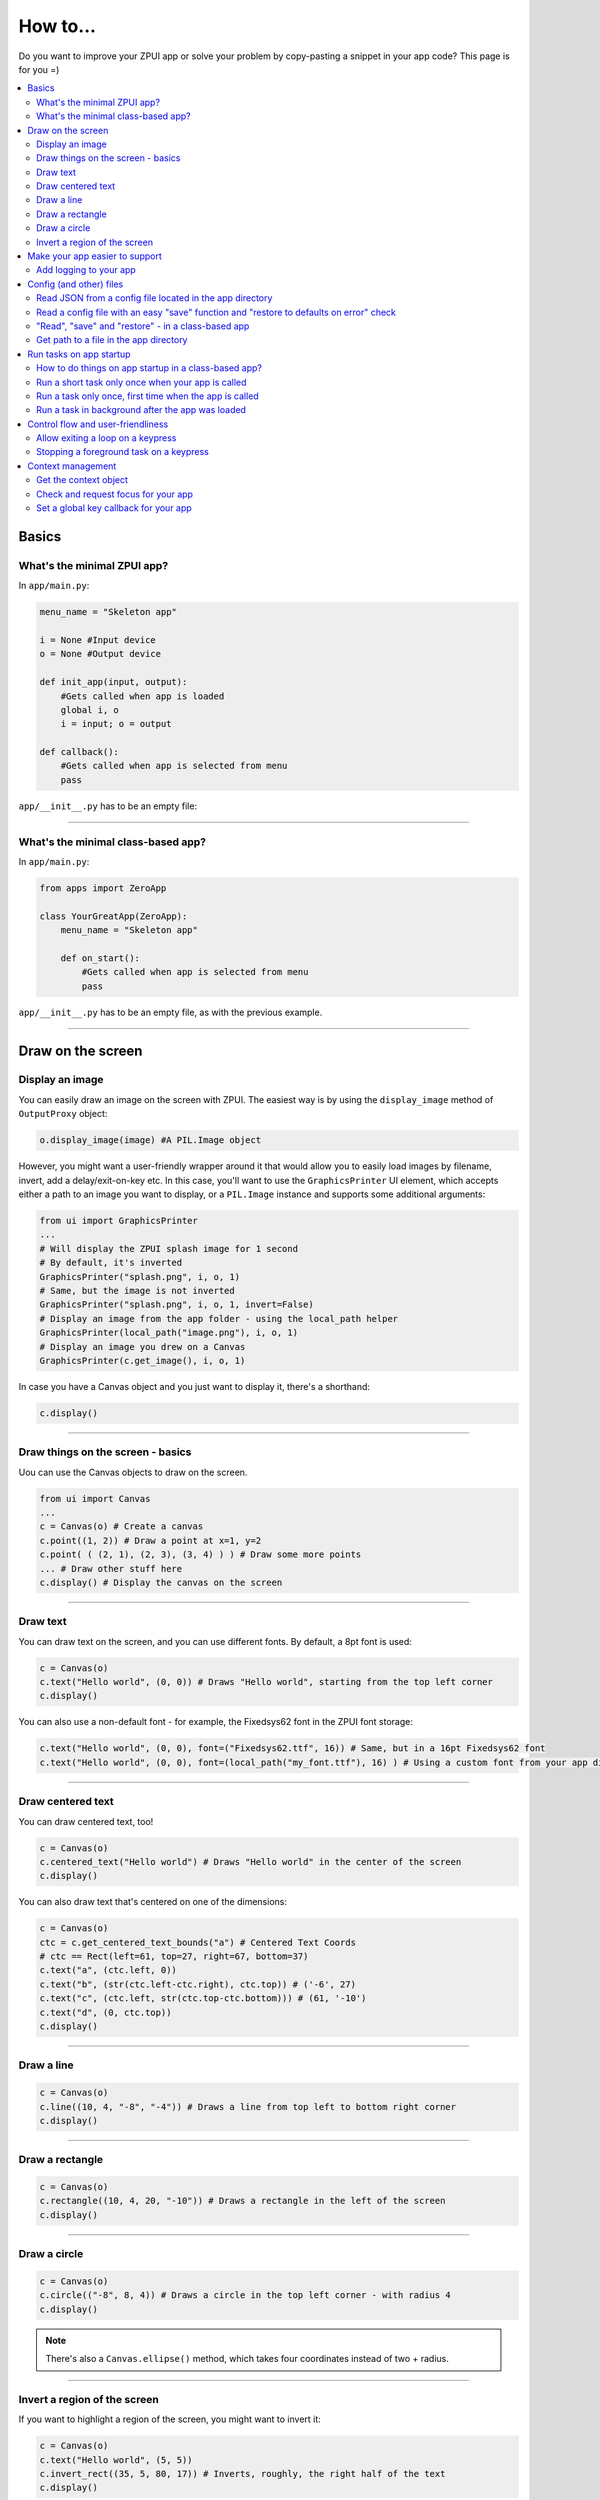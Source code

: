 .. _howto:

How to...
#########

Do you want to improve your ZPUI app or solve your problem by copy-pasting
a snippet in your app code? This page is for you =)

.. contents::
    :local:
    :depth: 2

Basics
======

What's the minimal ZPUI app?
----------------------------

In ``app/main.py``:

.. code-block:: python

    menu_name = "Skeleton app"
    
    i = None #Input device
    o = None #Output device
    
    def init_app(input, output):
        #Gets called when app is loaded
        global i, o
        i = input; o = output
    
    def callback():
        #Gets called when app is selected from menu
        pass

``app/__init__.py`` has to be an empty file:

.. code-block:: python


------------

What's the minimal class-based app?
-----------------------------------

In ``app/main.py``:

.. code-block:: python

    from apps import ZeroApp

    class YourGreatApp(ZeroApp):
        menu_name = "Skeleton app"

        def on_start():
            #Gets called when app is selected from menu
            pass

``app/__init__.py`` has to be an empty file, as with the previous example.
     
------------

Draw on the screen
==================

Display an image
----------------

You can easily draw an image on the screen with ZPUI. The easiest way is
by using the ``display_image`` method of ``OutputProxy`` object:

.. code-block:: python

    o.display_image(image) #A PIL.Image object

However, you might want a user-friendly wrapper around it that would allow
you to easily load images by filename, invert, add a delay/exit-on-key etc.
In this case, you'll want to use the ``GraphicsPrinter`` UI element, which
accepts either a path to an image you want to display, or a ``PIL.Image``
instance and supports some additional arguments:

.. code-block:: python

    from ui import GraphicsPrinter
    ...
    # Will display the ZPUI splash image for 1 second
    # By default, it's inverted
    GraphicsPrinter("splash.png", i, o, 1)
    # Same, but the image is not inverted
    GraphicsPrinter("splash.png", i, o, 1, invert=False)
    # Display an image from the app folder - using the local_path helper
    GraphicsPrinter(local_path("image.png"), i, o, 1)
    # Display an image you drew on a Canvas
    GraphicsPrinter(c.get_image(), i, o, 1)

In case you have a Canvas object and you just want to display it, there's
a shorthand:

.. code-block:: python

    c.display()

------------

Draw things on the screen - basics
----------------------------------

Uou can use the Canvas objects to draw on the screen.

.. code-block:: python

    from ui import Canvas
    ...
    c = Canvas(o) # Create a canvas
    c.point((1, 2)) # Draw a point at x=1, y=2
    c.point( ( (2, 1), (2, 3), (3, 4) ) ) # Draw some more points
    ... # Draw other stuff here
    c.display() # Display the canvas on the screen

.. image:: _static/canvas_test_1.png

------------

Draw text
---------

You can draw text on the screen, and you can use different fonts. By default, a 8pt font
is used:

.. code-block:: python

    c = Canvas(o)
    c.text("Hello world", (0, 0)) # Draws "Hello world", starting from the top left corner
    c.display()

.. image:: _static/canvas_test_2.png

You can also use a non-default font - for example, the Fixedsys62 font in
the ZPUI font storage:

.. code-block:: python

    c.text("Hello world", (0, 0), font=("Fixedsys62.ttf", 16)) # Same, but in a 16pt Fixedsys62 font
    c.text("Hello world", (0, 0), font=(local_path("my_font.ttf"), 16) ) # Using a custom font from your app directory

------------

Draw centered text
------------------

You can draw centered text, too!

.. code-block:: python

    c = Canvas(o)
    c.centered_text("Hello world") # Draws "Hello world" in the center of the screen
    c.display()

.. image:: _static/canvas_test_7.png

You can also draw text that's centered on one of the dimensions:

.. code-block:: python

    c = Canvas(o)
    ctc = c.get_centered_text_bounds("a") # Centered Text Coords
    # ctc == Rect(left=61, top=27, right=67, bottom=37)
    c.text("a", (ctc.left, 0)) 
    c.text("b", (str(ctc.left-ctc.right), ctc.top)) # ('-6', 27)
    c.text("c", (ctc.left, str(ctc.top-ctc.bottom))) # (61, '-10')
    c.text("d", (0, ctc.top))
    c.display()

.. image:: _static/canvas_test_8.png

------------

Draw a line
-----------

.. code-block:: python

    c = Canvas(o)
    c.line((10, 4, "-8", "-4")) # Draws a line from top left to bottom right corner
    c.display()

.. image:: _static/canvas_test_3.png

------------

Draw a rectangle
----------------

.. code-block:: python

    c = Canvas(o)
    c.rectangle((10, 4, 20, "-10")) # Draws a rectangle in the left of the screen
    c.display()

.. image:: _static/canvas_test_4.png

------------

Draw a circle
-------------

.. code-block:: python

    c = Canvas(o)
    c.circle(("-8", 8, 4)) # Draws a circle in the top left corner - with radius 4
    c.display()

.. image:: _static/canvas_test_5.png

.. note:: There's also a ``Canvas.ellipse()`` method, which takes four coordinates
          instead of two + radius.

------------

Invert a region of the screen
-----------------------------

If you want to highlight a region of the screen, you might want to invert it:

.. code-block:: python

    c = Canvas(o)
    c.text("Hello world", (5, 5))
    c.invert_rect((35, 5, 80, 17)) # Inverts, roughly, the right half of the text
    c.display()

.. image:: _static/canvas_test_6.png

.. note:: To invert the whole screen, you can use the ``invert`` method.

------------

Make your app easier to support
===============================

Add logging to your app
-----------------------

In case your application does something more complicated than printing a sentence
on the display and exiting, you might need to add logging - so that users can then
look through the ZPUI history, figure out what was it that went wrong, and maybe
submit a bugreport to you!

.. code-block:: python

    from helpers import setup_logger # Importing the needed function
    logger = setup_logger(__name__, "warning") # Getting a logger for your app, 
    # default level is "warning" - this level controls logging statements that
    # will be displayed (and saved in the logfile) by default.
    
    ...
    
    try:
        command = "my_awesome_script"
        logger.info("Calling the '{}' command".format(command))
        output = call(command)
        logger.debug("Finished executing the command")
        for value in output.split():
            if value not in expected_values:
                logger.warning("Unexpected value {} found when parsing command output; proceeding".format(value))
    except:
        logger.exception("Exception while calling the command!")
        # .exception will also log the details of the exception after your message

Config (and other) files
========================

Read JSON from a config file located in the app directory
---------------------------------------------------------

.. code-block:: python

    from helpers import read_config, local_path_gen
    config_filename = "config.json"
    
    local_path = local_path_gen(__name__)
    config = read_config(local_path(config_filename))

------------

Read a config file with an easy "save" function and "restore to defaults on error" check
----------------------------------------------------------------------------------------

.. code-block:: python

    from helpers import read_or_create_config, local_path_gen, save_config_gen
    default_config = '{"your":"default", "config":"to_use"}' #has to be a string
    config_filename = "config.json"
    
    local_path = local_path_gen(__name__)
    config = read_or_create_config(local_path(config_filename), default_config, menu_name+" app")
    save_config = save_config_gen(local_path(config_filename))

To save the config, use ``save_config(config)`` from anywhere in your app.

.. note:: The faulty ``config.json`` file will be copied into a ``config.json.faulty`` 
          file before being overwritten

.. warning:: If you're reassigning contents of the ``config`` variable from inside a
             function, you will likely want to use Python ``global`` keyword in order
             to make sure your reassignment will actually work.

------------

"Read", "save" and "restore" - in a class-based app
---------------------------------------------------

.. code-block:: python

    from helpers import read_or_create_config, local_path_gen, save_config_method_gen
    local_path = local_path_gen(__name__)

    class YourApp(ZeroApp):

        menu_name = "My greatest app"
        default_config = '{"your":"default", "config":"to_use"}' #has to be a string
        config_filename = "config.json"
        
        def __init__(self, *args, **kwargs):
            ZeroApp.__init__(self, *args, **kwargs)
            self.config = read_or_create_config(local_path(self.config_filename), self.default_config, self.menu_name+" app")
            self.save_config = save_config_method_gen(local_path(self.config_filename))

To save the config, use ``self.save_config()`` from anywhere in your app class.

------------

Get path to a file in the app directory
---------------------------------------

Say, you have a ``my_song.mp3`` file shipped with your app. However, in order to use
that file from your code, you have to refer to that file using a path relative to the
ZPUI root directory, such as ``apps/personal/my_app/my_song.mp3``.

Here's how to get that path automatically, without hardcoding which folder your app is put in:

.. code-block:: python

    from helpers import local_path_gen
    local_path = local_path_gen(__name__)
    mp3_file_path = local_path("my_song.mp3")

In case of your app having nested folders, you can also give multiple arguments to
``local_path()``:

.. code-block:: python

    song_folder = "songs/"
    mp3_file_path = local_path(song_folder, "my_song.mp3")

------------

Run tasks on app startup
=====================================

How to do things on app startup in a class-based app?
-----------------------------------------------------

.. code-block:: python

    def __init__(self, *args, **kwargs):
        ZeroApp.__init__(self, *args, **kwargs)
        # do your thing
     
------------

Run a short task only once when your app is called
--------------------------------------------------

This is suitable for short tasks that you only call once, and that won't conflict
with other apps.

.. code-block:: python

    def init_app(i, o):
        ...
        init_hardware() #Your task - short enough to run while app is being loaded

.. warning:: If there's a chance that the task will take a long time, use one
             of the following methods instead.

------------

Run a task only once, first time when the app is called
-------------------------------------------------------

This is suitable for tasks that you can only call once, and you'd only need to
call once the user activates the app (maybe grabbing some resource that could
conflict with other apps, such as setting up GPIO or other interfaces).

.. code-block:: python

    from helpers import Oneshot
    ...
    def init_hardware():
        #can only be run once

    #since oneshot is only defined once, init_hardware function will only be run once,
    #unless oneshot is reset.
    oneshot = Oneshot(init_hardware)
    
    def callback():
        oneshot.run() #something that you can't or don't want to init in init_app
        ... #do whatever you want to do

Run a task in background after the app was loaded
-------------------------------------------------

This is suitable for tasks that take a long time. You wouldn't want to execute that task
directly in ``init_app()``, since it'd stall loading of all ZPUI apps, not allowing the user
to use ZPUI until your app has finished loading (which is pretty inconvenient for the user).

.. code-block:: python

    from helpers import BackgroundRunner
    ...
    def init_hardware():
        #takes a long time

    init = BackgroundRunner(init_hardware)
    
    def init_app(i, o):
        ...
        init.run() #something too long that just has to run in the background,
        #so that app is loaded quickly, but still can be initialized.

    def callback():
        if init.running: #still hasn't finished
            PrettyPrinter("Still initializing...", i, o)
            return
        elif init.failed: #finished but threw an exception
            PrettyPrinter("Hardware initialization failed!", i, o)
            return
        ... #everything initialized, can proceed safely

Control flow and user-friendliness
==================================

Allow exiting a loop on a keypress
-----------------------------------

Say, you have a loop that doesn't have an UI element in it - you're just doing something
repeatedly. You'll want to let the user exit that loop, and the reasonable way is to
interrupt the loop when the user presses a key (by default, ``KEY_LEFT``).
Here's how to allow that:

.. code-block:: python

    from helpers import ExitHelper
    ...
    eh = ExitHelper(i).start()
    while eh.do_run():
        ... #do something repeatedly until the user presses KEY_LEFT

Stopping a foreground task on a keypress
----------------------------------------

If you have some kind of task that's running in foreground (say, a HTTP server), you will
want to let the user exit the UI, at least - maybe even stop the task. If a task can be
stopped from another thread, you can use ``ExitHelper``, too - it can call a custom function
that would signal the task to stop.

.. code-block:: python

    from helpers import ExitHelper
    ...
    task = ... # Can be run in foreground with ``task.run()``
    # Can also be stopped from another thread with ``task.stop()``
    eh = ExitHelper(i, cb=task.stop).start()
    task.run() # Will run until the task is not stopped

Context management
==================

Contexts are the core of ZPUI multitasking. They allow you to switch between apps
dynamically, have notifications, global hotkeys and menus that appear on a button press.

Get the context object
----------------------

In order to interact with your app's context object, you first need to get it. If your
app is a simple one (function-based), you need to add a ``set_context()`` method that
needs to accept a context object as its first argument. This function will be called
after ``init_app`` is called. In case of a class-based app, you need to have a
``set_context()`` method in the app's class. Once you get the context object, you
can do whatever you want with it and, optionally, save it internally. Here's an example
for the function-based apps:

.. code-block:: python

    def set_context(received_context):
        global context
        context = received_context
        # Do things with the context

Here's an example for the class-based apps:

.. code-block:: python

    def set_context(self, received_context):
        self.context = received_context
        # Do things with the context

Check and request focus for your app
------------------------------------

User can switch from your app at any time, leaving it in the background. You won't receive
any key input in the meantime - the screen interactions will work as intended regardless 
of whether your app is the one active, but the actual screen won't be updated with your 
images until the user switches back to your app. Here's how to check whether your app
is the one active, and request the context manager to switch to your app:

.. code-block:: python

    if not context.is_active():
        has_switched = context.request.switch()
        if has_switched:
            ... # Request to switch has been granted, your app is now the one active

.. warning:: Don't overuse this capability - only use it when it's absolutely necessary.
             The user will be annoyed. Also, keep in mind that your request might be denied.

Set a global key callback for your app
--------------------------------------

You can define a hotkey for your app to request focus - or do something else. This way,
you can have a function from your app be called when a certain key is pressed from any
place in the interface.

.. code-block:: python

    # Call a function from your app without switching to it
    context.request_global_keymap({"KEY_F6":function_you_want_to_call})
    # Request switch to your app
    context.request_global_keymap({"KEY_F6":self.context.request_switch})

The ``request_global_keymap`` call returns a dictionary with a keyname as a key for each
requested callback, with ``True`` as the value if the key was set or, if an exception was
raised while setting the , an exception object.
